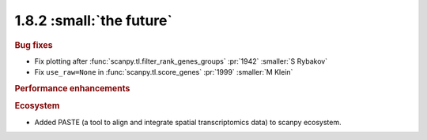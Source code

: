 1.8.2 :small:`the future`
~~~~~~~~~~~~~~~~~~~~~~~~~

.. rubric:: Bug fixes

- Fix plotting after :func:`scanpy.tl.filter_rank_genes_groups` :pr:`1942` :smaller:`S Rybakov`
- Fix ``use_raw=None`` in :func:`scanpy.tl.score_genes` :pr:`1999` :smaller:`M Klein`

.. rubric:: Performance enhancements

.. rubric:: Ecosystem

- Added PASTE (a tool to align and integrate spatial transcriptomics data) to scanpy ecosystem.

